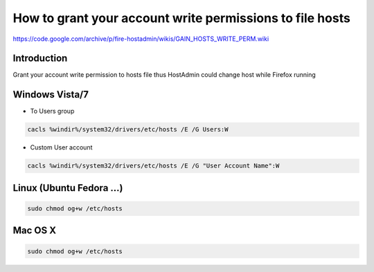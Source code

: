How to grant your account write permissions to file hosts
=========================================================

https://code.google.com/archive/p/fire-hostadmin/wikis/GAIN_HOSTS_WRITE_PERM.wiki

Introduction
-------------

Grant your account write permission to hosts file thus HostAdmin could change host while Firefox running

Windows Vista/7
---------------

- To Users group

.. code-block::

    cacls %windir%/system32/drivers/etc/hosts /E /G Users:W

- Custom User account

.. code-block::

    cacls %windir%/system32/drivers/etc/hosts /E /G "User Account Name":W

Linux (Ubuntu Fedora ...)
--------------------------

.. code-block::

    sudo chmod og+w /etc/hosts

Mac OS X
---------

.. code-block::

    sudo chmod og+w /etc/hosts
